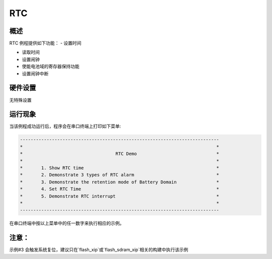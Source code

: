 .. _rtc:

RTC
======

概述
------

RTC 例程提供如下功能：
- 设置时间

- 读取时间

- 设置闹钟

- 使能电池域的寄存器保持功能

- 设置闹钟中断

硬件设置
------------

无特殊设置

运行现象
------------

当该例程成功运行后，程序会在串口终端上打印如下菜单:

.. code-block:: console

   ---------------------------------------------------------------------------
   *                                                                         *
   *                                   RTC Demo                              *
   *                                                                         *
   *       1. Show RTC time                                                  *
   *       2. Demonstrate 3 types of RTC alarm                               *
   *       3. Demonstrate the retention mode of Battery Domain               *
   *       4. Set RTC Time                                                   *
   *       5. Demonstrate RTC interrupt                                      *
   *                                                                         *
   ---------------------------------------------------------------------------

在串口终端中按以上菜单中的任一数字来执行相应的示例。

注意：
---------

示例#3 会触发系统复位，建议只在`flash_xip`或`flash_sdram_xip`相关的构建中执行该示例